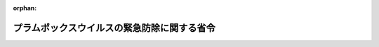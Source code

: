 .. _422M60000200004_20210401_000000000000000:

:orphan:

============================================
プラムポックスウイルスの緊急防除に関する省令
============================================

.. raw:: html
    
    
    <main id="contentsLaw" class="active">
    <div id="innerDocument" class="active">
    
    
    
    
    <div style="margin-bottom: 12px;">
    <div id="lawTitleNo" style="font-size: 1.067rem; font-weight: bold;" class="_shokanBoxParent">平成二十二年農林水産省令第四号<div class="_shokanBox"></div>
    <div class="_inyoBox" id="_inyo_"></div>
    </div>
    <div id="lawTitle" style="margin-left: 3rem; font-size: 1.5rem; font-weight: bold; line-height: 1.25em;" class="_shokanBoxParent">
    <span data-xpath="">プラムポックスウイルスの緊急防除に関する省令</span><div class="_shokanBox" id="_shokan_"><div class="_shokanBtnIcons"></div></div>
    <div class="_inyoBox" id="_inyo_"></div>
    </div>
    </div><section id="EnactStatement" class="active EnactStatement"><div class="_div_EnactStatement _shokanBoxParent" style="text-indent: 1em;">
    <span data-xpath="">植物防疫法（昭和二十五年法律第百五十一号）第十八条第一項の規定に基づき、プラムポックスウイルスの緊急防除に関する省令を次のように定める。</span><div class="_shokanBox" id="_shokan_"><div class="_shokanBtnIcons"></div></div>
    <div class="_inyoBox" id="_inyo_"></div>
    </div></section><section id="MainProvision" class="active MainProvision"><section id="" class="active Article"><div style="margin-left: 1em; font-weight: bold;" class="_div_ArticleCaption _shokanBoxParent">
    <span data-xpath="">（目的）</span><div class="_shokanBox" id="_shokan_"><div class="_shokanBtnIcons"></div></div>
    <div class="_inyoBox" id="_inyo_"></div>
    </div>
    <div style="margin-left: 1em; text-indent: -1em;" id="" class="_div_ArticleTitle _shokanBoxParent">
    <span style="font-weight: bold;">第一条</span>　<span data-xpath="">この省令は、プラムポックスウイルスの緊急防除を行うため必要な措置につき定めるものとする。</span><div class="_shokanBox" id="_shokan_"><div class="_shokanBtnIcons"></div></div>
    <div class="_inyoBox" id="_inyo_"></div>
    </div></section><section id="" class="active Article"><div style="margin-left: 1em; font-weight: bold;" class="_div_ArticleCaption _shokanBoxParent">
    <span data-xpath="">（防除区域）</span><div class="_shokanBox" id="_shokan_"><div class="_shokanBtnIcons"></div></div>
    <div class="_inyoBox" id="_inyo_"></div>
    </div>
    <div style="margin-left: 1em; text-indent: -1em;" id="" class="_div_ArticleTitle _shokanBoxParent">
    <span style="font-weight: bold;">第二条</span>　<span data-xpath="">プラムポックスウイルスの緊急防除を行う区域（以下「防除区域」という。）は、別表に掲げる地域とする。</span><div class="_shokanBox" id="_shokan_"><div class="_shokanBtnIcons"></div></div>
    <div class="_inyoBox" id="_inyo_"></div>
    </div></section><section id="" class="active Article"><div style="margin-left: 1em; font-weight: bold;" class="_div_ArticleCaption _shokanBoxParent">
    <span data-xpath="">（移動の制限）</span><div class="_shokanBox" id="_shokan_"><div class="_shokanBtnIcons"></div></div>
    <div class="_inyoBox" id="_inyo_"></div>
    </div>
    <div style="margin-left: 1em; text-indent: -1em;" id="" class="_div_ArticleTitle _shokanBoxParent">
    <span style="font-weight: bold;">第三条</span>　<span data-xpath="">防除区域内に存在するセイヨウマユミ、ナガバクコ、ヨウシュイボタ又はサクラ属（サクラ節を除く。）（以下「セイヨウマユミ等」と総称する。）の生植物（種子及び果実を除く。以下同じ。）は、植物防疫官がその行う検査の結果プラムポックスウイルスに感染していないと認める旨を示す表示を付したものでなければ、防除区域以外の地域へ移動させてはならない。</span><span data-xpath="">ただし、試験研究の用に供するため農林水産大臣の許可を受けた場合、及び調査を行うため、植物防疫官（植物防疫法第十九条第二項の規定に基づき農林水産大臣が東京都知事、神奈川県知事、岐阜県知事、愛知県知事、大阪府知事又は兵庫県知事に対し調査に関する協力指示書を交付した場合にあっては、植物防疫官又は東京都知事、神奈川県知事、岐阜県知事、愛知県知事、大阪府知事若しくは兵庫県知事の指定する職員）がセイヨウマユミ等の生植物を防除区域以外の地域へ移動しようとする場合には、この限りでない。</span><div class="_shokanBox" id="_shokan_"><div class="_shokanBtnIcons"></div></div>
    <div class="_inyoBox" id="_inyo_"></div>
    </div>
    <div style="margin-left: 1em; text-indent: -1em;" class="_div_ParagraphSentence _shokanBoxParent">
    <span style="font-weight: bold;">２</span>　<span data-xpath="">前項の検査を受けようとする者は、当該検査を受けようとする日の五日前までに植物防疫官に別記様式第一号による検査申請書を提出しなければならない。</span><div class="_shokanBox" id="_shokan_"><div class="_shokanBtnIcons"></div></div>
    <div class="_inyoBox" id="_inyo_"></div>
    </div>
    <div style="margin-left: 1em; text-indent: -1em;" class="_div_ParagraphSentence _shokanBoxParent">
    <span style="font-weight: bold;">３</span>　<span data-xpath="">植物防疫官は、前項の規定により検査を申請した者に対し、あらかじめ検査の期日を通知しなければならない。</span><div class="_shokanBox" id="_shokan_"><div class="_shokanBtnIcons"></div></div>
    <div class="_inyoBox" id="_inyo_"></div>
    </div>
    <div style="margin-left: 1em; text-indent: -1em;" class="_div_ParagraphSentence _shokanBoxParent">
    <span style="font-weight: bold;">４</span>　<span data-xpath="">第一項の検査の結果、当該生植物がプラムポックスウイルスに感染していないと認めたときは、植物防疫官は、当該申請者に対し、別記様式第二号による検査合格証明書を交付するものとする。</span><div class="_shokanBox" id="_shokan_"><div class="_shokanBtnIcons"></div></div>
    <div class="_inyoBox" id="_inyo_"></div>
    </div></section><section id="" class="active Article"><div style="margin-left: 1em; font-weight: bold;" class="_div_ArticleCaption _shokanBoxParent">
    <span data-xpath="">（移動の許可）</span><div class="_shokanBox" id="_shokan_"><div class="_shokanBtnIcons"></div></div>
    <div class="_inyoBox" id="_inyo_"></div>
    </div>
    <div style="margin-left: 1em; text-indent: -1em;" id="" class="_div_ArticleTitle _shokanBoxParent">
    <span style="font-weight: bold;">第四条</span>　<span data-xpath="">前条第一項ただし書の許可を受けようとする者は、その者の住所地を管轄する植物防疫所を経由して農林水産大臣に別記様式第三号による申請書を提出しなければならない。</span><div class="_shokanBox" id="_shokan_"><div class="_shokanBtnIcons"></div></div>
    <div class="_inyoBox" id="_inyo_"></div>
    </div>
    <div style="margin-left: 1em; text-indent: -1em;" class="_div_ParagraphSentence _shokanBoxParent">
    <span style="font-weight: bold;">２</span>　<span data-xpath="">農林水産大臣は、前項の申請書の提出があった場合において、プラムポックスウイルスの緊急防除に支障を及ぼすおそれがないと認めるときは、当該生植物の移動の方法、移動後の管理方法その他の事項につき必要な条件を付して移動を許可し、当該申請者に対し、別記様式第四号による許可証明書を交付するものとする。</span><div class="_shokanBox" id="_shokan_"><div class="_shokanBtnIcons"></div></div>
    <div class="_inyoBox" id="_inyo_"></div>
    </div>
    <div style="margin-left: 1em; text-indent: -1em;" class="_div_ParagraphSentence _shokanBoxParent">
    <span style="font-weight: bold;">３</span>　<span data-xpath="">前項の許可証明書の交付を受けた者は、これを当該許可に係る生植物又は容器包装に添付して移動させなければならない。</span><div class="_shokanBox" id="_shokan_"><div class="_shokanBtnIcons"></div></div>
    <div class="_inyoBox" id="_inyo_"></div>
    </div></section><section id="" class="active Article"><div style="margin-left: 1em; font-weight: bold;" class="_div_ArticleCaption _shokanBoxParent">
    <span data-xpath="">（廃棄の措置）</span><div class="_shokanBox" id="_shokan_"><div class="_shokanBtnIcons"></div></div>
    <div class="_inyoBox" id="_inyo_"></div>
    </div>
    <div style="margin-left: 1em; text-indent: -1em;" id="" class="_div_ArticleTitle _shokanBoxParent">
    <span style="font-weight: bold;">第五条</span>　<span data-xpath="">プラムポックスウイルスに感染し、又は感染しているおそれがあり、かつ、防除区域内に存在するセイヨウマユミ等の生植物であって、プラムポックスウイルスのまん延を防止するため必要があると認めて植物防疫官が指定するものを所有し、又は管理する者であって、植物防疫官によりこれを廃棄すべきことを命ぜられた者は、当該植物防疫官（植物防疫法第十九条第二項の規定に基づき農林水産大臣が東京都知事、神奈川県知事、岐阜県知事、愛知県知事、大阪府知事又は兵庫県知事に対し廃棄の措置に関する協力指示書を交付した場合にあっては、植物防疫官又は東京都知事、神奈川県知事、岐阜県知事、愛知県知事、大阪府知事若しくは兵庫県知事の指定する職員）の指示に従い、これを廃棄しなければならない。</span><div class="_shokanBox" id="_shokan_"><div class="_shokanBtnIcons"></div></div>
    <div class="_inyoBox" id="_inyo_"></div>
    </div></section></section><section id="" class="active SupplProvision"><div class="_div_SupplProvisionLabel SupplProvisionLabel _shokanBoxParent" style="margin-bottom: 10px; margin-left: 3em; font-weight: bold;">
    <span data-xpath="">附　則</span><div class="_shokanBox" id="_shokan_"><div class="_shokanBtnIcons"></div></div>
    <div class="_inyoBox" id="_inyo_"></div>
    </div>
    <section id="" class="active Article"><div style="margin-left: 1em; font-weight: bold;" class="_div_ArticleCaption _shokanBoxParent">
    <span data-xpath="">（施行期日）</span><div class="_shokanBox" id="_shokan_"><div class="_shokanBtnIcons"></div></div>
    <div class="_inyoBox" id="_inyo_"></div>
    </div>
    <div style="margin-left: 1em; text-indent: -1em;" id="" class="_div_ArticleTitle _shokanBoxParent">
    <span style="font-weight: bold;">第一条</span>　<span data-xpath="">この省令は、平成二十二年二月二十日から施行する。</span><div class="_shokanBox" id="_shokan_"><div class="_shokanBtnIcons"></div></div>
    <div class="_inyoBox" id="_inyo_"></div>
    </div></section><section id="" class="active Article"><div style="margin-left: 1em; font-weight: bold;" class="_div_ArticleCaption _shokanBoxParent">
    <span data-xpath="">（この省令の失効）</span><div class="_shokanBox" id="_shokan_"><div class="_shokanBtnIcons"></div></div>
    <div class="_inyoBox" id="_inyo_"></div>
    </div>
    <div style="margin-left: 1em; text-indent: -1em;" id="" class="_div_ArticleTitle _shokanBoxParent">
    <span style="font-weight: bold;">第二条</span>　<span data-xpath="">この省令は、平成三十三年三月三十一日限り、その効力を失う。</span><span data-xpath="">ただし、その時までにした行為に対する罰則の適用については、この省令は、その時以後も、なおその効力を有する。</span><div class="_shokanBox" id="_shokan_"><div class="_shokanBtnIcons"></div></div>
    <div class="_inyoBox" id="_inyo_"></div>
    </div></section></section><section id="" class="active SupplProvision"><div class="_div_SupplProvisionLabel SupplProvisionLabel _shokanBoxParent" style="margin-bottom: 10px; margin-left: 3em; font-weight: bold;">
    <span data-xpath="">附　則</span>　（平成二三年一月一一日農林水産省令第一号）<div class="_shokanBox" id="_shokan_"><div class="_shokanBtnIcons"></div></div>
    <div class="_inyoBox" id="_inyo_"></div>
    </div>
    <section class="active Paragraph"><div style="text-indent: 1em;" class="_div_ParagraphSentence _shokanBoxParent">
    <span data-xpath="">この省令は、平成二十三年二月十日から施行する。</span><div class="_shokanBox" id="_shokan_"><div class="_shokanBtnIcons"></div></div>
    <div class="_inyoBox" id="_inyo_"></div>
    </div></section></section><section id="" class="active SupplProvision"><div class="_div_SupplProvisionLabel SupplProvisionLabel _shokanBoxParent" style="margin-bottom: 10px; margin-left: 3em; font-weight: bold;">
    <span data-xpath="">附　則</span>　（平成二四年二月二日農林水産省令第六号）<div class="_shokanBox" id="_shokan_"><div class="_shokanBtnIcons"></div></div>
    <div class="_inyoBox" id="_inyo_"></div>
    </div>
    <section class="active Paragraph"><div style="text-indent: 1em;" class="_div_ParagraphSentence _shokanBoxParent">
    <span data-xpath="">この省令は、平成二十四年三月三日から施行する。</span><div class="_shokanBox" id="_shokan_"><div class="_shokanBtnIcons"></div></div>
    <div class="_inyoBox" id="_inyo_"></div>
    </div></section></section><section id="" class="active SupplProvision"><div class="_div_SupplProvisionLabel SupplProvisionLabel _shokanBoxParent" style="margin-bottom: 10px; margin-left: 3em; font-weight: bold;">
    <span data-xpath="">附　則</span>　（平成二五年一月一一日農林水産省令第一号）<div class="_shokanBox" id="_shokan_"><div class="_shokanBtnIcons"></div></div>
    <div class="_inyoBox" id="_inyo_"></div>
    </div>
    <section class="active Paragraph"><div style="text-indent: 1em;" class="_div_ParagraphSentence _shokanBoxParent">
    <span data-xpath="">この省令は、平成二十五年二月十日から施行する。</span><div class="_shokanBox" id="_shokan_"><div class="_shokanBtnIcons"></div></div>
    <div class="_inyoBox" id="_inyo_"></div>
    </div></section></section><section id="" class="active SupplProvision"><div class="_div_SupplProvisionLabel SupplProvisionLabel _shokanBoxParent" style="margin-bottom: 10px; margin-left: 3em; font-weight: bold;">
    <span data-xpath="">附　則</span>　（平成二五年一一月二九日農林水産省令第七〇号）<div class="_shokanBox" id="_shokan_"><div class="_shokanBtnIcons"></div></div>
    <div class="_inyoBox" id="_inyo_"></div>
    </div>
    <section class="active Paragraph"><div style="text-indent: 1em;" class="_div_ParagraphSentence _shokanBoxParent">
    <span data-xpath="">この省令は、平成二十五年十二月二十九日から施行する。</span><div class="_shokanBox" id="_shokan_"><div class="_shokanBtnIcons"></div></div>
    <div class="_inyoBox" id="_inyo_"></div>
    </div></section></section><section id="" class="active SupplProvision"><div class="_div_SupplProvisionLabel SupplProvisionLabel _shokanBoxParent" style="margin-bottom: 10px; margin-left: 3em; font-weight: bold;">
    <span data-xpath="">附　則</span>　（平成二六年一一月二八日農林水産省令第六六号）<div class="_shokanBox" id="_shokan_"><div class="_shokanBtnIcons"></div></div>
    <div class="_inyoBox" id="_inyo_"></div>
    </div>
    <section class="active Paragraph"><div style="text-indent: 1em;" class="_div_ParagraphSentence _shokanBoxParent">
    <span data-xpath="">この省令は、平成二十六年十二月二十八日から施行する。</span><div class="_shokanBox" id="_shokan_"><div class="_shokanBtnIcons"></div></div>
    <div class="_inyoBox" id="_inyo_"></div>
    </div></section></section><section id="" class="active SupplProvision"><div class="_div_SupplProvisionLabel SupplProvisionLabel _shokanBoxParent" style="margin-bottom: 10px; margin-left: 3em; font-weight: bold;">
    <span data-xpath="">附　則</span>　（平成二八年二月五日農林水産省令第八号）<div class="_shokanBox" id="_shokan_"><div class="_shokanBtnIcons"></div></div>
    <div class="_inyoBox" id="_inyo_"></div>
    </div>
    <section class="active Paragraph"><div style="text-indent: 1em;" class="_div_ParagraphSentence _shokanBoxParent">
    <span data-xpath="">この省令は、平成二十八年三月六日から施行する。</span><div class="_shokanBox" id="_shokan_"><div class="_shokanBtnIcons"></div></div>
    <div class="_inyoBox" id="_inyo_"></div>
    </div></section></section><section id="" class="active SupplProvision"><div class="_div_SupplProvisionLabel SupplProvisionLabel _shokanBoxParent" style="margin-bottom: 10px; margin-left: 3em; font-weight: bold;">
    <span data-xpath="">附　則</span>　（平成二九年一月二五日農林水産省令第四号）<div class="_shokanBox" id="_shokan_"><div class="_shokanBtnIcons"></div></div>
    <div class="_inyoBox" id="_inyo_"></div>
    </div>
    <section class="active Paragraph"><div style="text-indent: 1em;" class="_div_ParagraphSentence _shokanBoxParent">
    <span data-xpath="">この省令は、平成二十九年二月二十四日から施行する。</span><div class="_shokanBox" id="_shokan_"><div class="_shokanBtnIcons"></div></div>
    <div class="_inyoBox" id="_inyo_"></div>
    </div></section></section><section id="" class="active SupplProvision"><div class="_div_SupplProvisionLabel SupplProvisionLabel _shokanBoxParent" style="margin-bottom: 10px; margin-left: 3em; font-weight: bold;">
    <span data-xpath="">附　則</span>　（平成三〇年二月七日農林水産省令第六号）<div class="_shokanBox" id="_shokan_"><div class="_shokanBtnIcons"></div></div>
    <div class="_inyoBox" id="_inyo_"></div>
    </div>
    <section class="active Paragraph"><div style="text-indent: 1em;" class="_div_ParagraphSentence _shokanBoxParent">
    <span data-xpath="">この省令は、平成三十年三月九日から施行する。</span><div class="_shokanBox" id="_shokan_"><div class="_shokanBtnIcons"></div></div>
    <div class="_inyoBox" id="_inyo_"></div>
    </div></section></section><section id="" class="active SupplProvision"><div class="_div_SupplProvisionLabel SupplProvisionLabel _shokanBoxParent" style="margin-bottom: 10px; margin-left: 3em; font-weight: bold;">
    <span data-xpath="">附　則</span>　（令和元年一一月二六日農林水産省令第四二号）<div class="_shokanBox" id="_shokan_"><div class="_shokanBtnIcons"></div></div>
    <div class="_inyoBox" id="_inyo_"></div>
    </div>
    <section class="active Paragraph"><div style="text-indent: 1em;" class="_div_ParagraphSentence _shokanBoxParent">
    <span data-xpath="">この省令は、令和元年十二月二十六日から施行する。</span><div class="_shokanBox" id="_shokan_"><div class="_shokanBtnIcons"></div></div>
    <div class="_inyoBox" id="_inyo_"></div>
    </div></section></section><section id="" class="active SupplProvision"><div class="_div_SupplProvisionLabel SupplProvisionLabel _shokanBoxParent" style="margin-bottom: 10px; margin-left: 3em; font-weight: bold;">
    <span data-xpath="">附　則</span>　（令和二年六月一一日農林水産省令第四一号）<div class="_shokanBox" id="_shokan_"><div class="_shokanBtnIcons"></div></div>
    <div class="_inyoBox" id="_inyo_"></div>
    </div>
    <section class="active Paragraph"><div style="text-indent: 1em;" class="_div_ParagraphSentence _shokanBoxParent">
    <span data-xpath="">この省令は、公布の日から施行する。</span><div class="_shokanBox" id="_shokan_"><div class="_shokanBtnIcons"></div></div>
    <div class="_inyoBox" id="_inyo_"></div>
    </div></section></section><section id="" class="active SupplProvision"><div class="_div_SupplProvisionLabel SupplProvisionLabel _shokanBoxParent" style="margin-bottom: 10px; margin-left: 3em; font-weight: bold;">
    <span data-xpath="">附　則</span>　（令和二年一二月二一日農林水産省令第八三号）<div class="_shokanBox" id="_shokan_"><div class="_shokanBtnIcons"></div></div>
    <div class="_inyoBox" id="_inyo_"></div>
    </div>
    <section id="" class="active Article"><div style="margin-left: 1em; font-weight: bold;" class="_div_ArticleCaption _shokanBoxParent">
    <span data-xpath="">（施行期日）</span><div class="_shokanBox" id="_shokan_"><div class="_shokanBtnIcons"></div></div>
    <div class="_inyoBox" id="_inyo_"></div>
    </div>
    <div style="margin-left: 1em; text-indent: -1em;" id="" class="_div_ArticleTitle _shokanBoxParent">
    <span style="font-weight: bold;">第一条</span>　<span data-xpath="">この省令は、公布の日から施行する。</span><div class="_shokanBox" id="_shokan_"><div class="_shokanBtnIcons"></div></div>
    <div class="_inyoBox" id="_inyo_"></div>
    </div></section><section id="" class="active Article"><div style="margin-left: 1em; font-weight: bold;" class="_div_ArticleCaption _shokanBoxParent">
    <span data-xpath="">（経過措置）</span><div class="_shokanBox" id="_shokan_"><div class="_shokanBtnIcons"></div></div>
    <div class="_inyoBox" id="_inyo_"></div>
    </div>
    <div style="margin-left: 1em; text-indent: -1em;" id="" class="_div_ArticleTitle _shokanBoxParent">
    <span style="font-weight: bold;">第二条</span>　<span data-xpath="">この省令の施行の際現にあるこの省令による改正前の様式（次項において「旧様式」という。）により使用されている書類は、この省令による改正後の様式によるものとみなす。</span><div class="_shokanBox" id="_shokan_"><div class="_shokanBtnIcons"></div></div>
    <div class="_inyoBox" id="_inyo_"></div>
    </div>
    <div style="margin-left: 1em; text-indent: -1em;" class="_div_ParagraphSentence _shokanBoxParent">
    <span style="font-weight: bold;">２</span>　<span data-xpath="">この省令の施行の際現にある旧様式による用紙については、当分の間、これを取り繕って使用することができる。</span><div class="_shokanBox" id="_shokan_"><div class="_shokanBtnIcons"></div></div>
    <div class="_inyoBox" id="_inyo_"></div>
    </div></section></section><section id="" class="active AppdxTable"><div style="font-weight:600;" class="_div_AppdxTableTitle _shokanBoxParent">別表（第二条関係）<div class="_shokanBox" id="_shokan_"><div class="_shokanBtnIcons"></div></div>
    <div class="_inyoBox" id="_inyo_"></div>
    </div>
    <div class="_shokanBoxParent">
    <table class="Table" style="margin-left: 1em;"><tr class="TableRow"><td style="border-top: black none 1px; border-bottom: black none 1px; border-left: black none 1px; border-right: black none 1px;" class="col-pad"><div><span data-xpath="">東京都昭島市田中町（東日本旅客鉄道青梅線以南の地域に限る。）、拝島町、松原町、緑町及び美堀町、あきる野市（小川東、乙津、小中野、小峰台、小和田、戸倉、二宮東、平沢東、深沢及び養沢を除く。）、青梅市（小曾木、富岡及び御岳山を除く。）、八王子市宇津木町、梅坪町、大谷町、尾崎町、上壱分方町、川口町、久保山町、左入町、下恩方町、諏訪町、大楽寺町、高月町、滝山町、戸吹町、西寺方町、弐分方町及び丸山町、羽村市小作台、川崎（都道二百四十九号線以西の地域に限る。）、五ノ神（都道二百四十九号線以西の地域に限る。）、栄町、神明台、玉川、羽、羽加美、羽中、羽西、羽東及び緑ヶ丘、福生市牛浜、大字熊川（一般国道十六号線以東で都道七号線以北の地域を除く。）、大字福生（一般国道十六号線以東の地域並びに千八百四十六番から千八百六十五番まで、千九百五十八番から千九百七十四番まで、千九百八十一番及び千九百八十四番から千九百九十番までを除く。）、加美平、北田園、志茂、東町、本町、南田園及び武蔵野台並びに西多摩郡奥多摩町梅澤、川井、小丹波、丹三郎及び氷川並びに日の出町、神奈川県川崎市幸区小倉、小倉一丁目、小倉二丁目、小倉三丁目、小倉四丁目、小倉五丁目、鹿島田一丁目、鹿島田二丁目、鹿島田三丁目、北加瀬一丁目、北加瀬二丁目、北加瀬三丁目、新小倉、新川崎、塚越二丁目、塚越三丁目、塚越四丁目、東小倉、南加瀬一丁目、南加瀬二丁目、南加瀬三丁目、南加瀬四丁目、南加瀬五丁目、南幸町三丁目、矢上及び柳町並びに横浜市港北区大倉山一丁目、大倉山二丁目、大曽根一丁目、大曽根二丁目、大曽根三丁目、大曽根台、菊名一丁目、菊名二丁目、菊名三丁目、菊名四丁目、菊名五丁目、菊名六丁目、菊名七丁目、篠原北一丁目、篠原北二丁目、樽町一丁目、樽町二丁目、樽町三丁目、樽町四丁目、綱島西二丁目、錦が丘、日吉三丁目、日吉四丁目、日吉五丁目、日吉六丁目、日吉七丁目、日吉本町一丁目、富士塚一丁目、富士塚二丁目、大豆戸町、箕輪町一丁目、箕輪町二丁目、箕輪町三丁目及び師岡町並びに鶴見区江ケ崎町、梶山一丁目、梶山二丁目、上末吉一丁目、上末吉二丁目、上末吉三丁目、上末吉四丁目、上末吉五丁目、上の宮一丁目、上の宮二丁目、岸谷三丁目、岸谷四丁目、北寺尾一丁目、北寺尾二丁目、北寺尾三丁目、北寺尾四丁目、北寺尾五丁目、北寺尾六丁目、北寺尾七丁目、駒岡一丁目、駒岡二丁目、駒岡三丁目、駒岡四丁目、駒岡五丁目、獅子ケ谷一丁目、獅子ケ谷二丁目、獅子ケ谷三丁目、尻手一丁目、尻手二丁目、尻手三丁目、下末吉一丁目、下末吉二丁目、下末吉三丁目、下末吉四丁目、下末吉五丁目、下末吉六丁目、諏訪坂、佃野町、鶴見一丁目、鶴見二丁目、寺谷一丁目、寺谷二丁目、豊岡町、馬場一丁目、馬場二丁目、馬場三丁目、馬場四丁目、馬場五丁目、馬場六丁目、馬場七丁目、東寺尾一丁目、東寺尾二丁目、東寺尾五丁目、東寺尾六丁目、東寺尾北台、東寺尾中台、東寺尾東台、三ツ池公園、元宮二丁目、矢向一丁目、矢向二丁目、矢向三丁目、矢向四丁目、矢向五丁目及び矢向六丁目、岐阜県各務原市鵜沼朝日町、鵜沼大伊木町、鵜沼小伊木町、鵜沼西町、鵜沼羽場町、鵜沼古市場町、鵜沼真名越町、前渡北町、前渡西町及び前渡東町、愛知県一宮市浅井町江森、浅井町大野、浅井町大日比野、浅井町尾関、浅井町黒岩、浅井町河田、浅井町河端、浅井町小日比野、浅井町西浅井、浅井町西海戸、浅井町東浅井、浅井町前野及び瀬部、犬山市犬山、内田東町、大字塔野地（県道百八十八号線以西の地域に限る。）、大字前原、上坂町、上野、上野新町、木津、五郎丸、五郎丸東、天神町、中山町、羽黒（新郷瀬川以西の地域並びに新郷瀬川以東で県道百八十八号線及び県道十六号線以西の地域に限る。）、羽黒朝日、羽黒稲葉西、羽黒稲葉東、羽黒菊川、羽黒新田、羽黒新外山、羽黒摺墨、羽黒高橋、羽黒堂前、羽黒成海西、羽黒成海南、羽黒安戸南、羽黒余町、橋爪、橋爪東、前原、前原南及び丸山天白町、江南市後飛保町、江森町、小杁町、勝佐町、鹿子島町、草井町、河野町、小脇町、慈光堂町、高屋町、中般若町、野白町、般若町、飛高町、藤ケ丘、前野町、前飛保町、宮後町、宮田町、宮田神明町、村久野町、山尻町及び和田町並びに丹羽郡大口町大字河北、河北及び仲沖並びに扶桑町、大阪府河内長野市市町、木戸、木戸町（一般国道三百十号線以東の地域に限る。）、木戸東町、楠町西、楠町東、汐の宮町、千代田南町、松ケ丘中町及び松ケ丘東町、富田林市大字廿山（府道二百二号線以南の地域に限る。）、大字錦織、甲田、小金台、寿町、桜ケ丘町、新青葉丘町、新家、須賀、高辺台、谷川町、廿山、津々山台、寺池台、常盤町、錦織北、錦織東（府道二百二号線以北の地域に限る。）、錦ケ丘町、藤沢台、富美ケ丘町、宮甲田町及び美山台並びに八尾市大字大窪、大字恩智、大字垣内、大字教興寺、大字黒谷、大字郡川、大字千塚、大字服部川、大字山畑、大竹、恩智北町（恩智川以東の地域に限る。）、恩智中町（恩智川以東の地域に限る。）、恩智南町（恩智川以東の地域に限る。）、垣内、楽音寺、上尾町、上之島町北（恩智川以東の地域に限る。）、上之島町南（恩智川以東の地域に限る。）、教興寺、黒谷、郡川、高安町北（恩智川以東の地域に限る。）、高安町南（恩智川以東の地域に限る。）、千塚、西高安町、服部川、東町、東山本新町（恩智川以東の地域に限る。）、東山本町（恩智川以東の地域に限る。）、福栄町及び水越並びに兵庫県尼崎市常松、常吉、西昆陽、武庫の里、武庫之荘、武庫元町及び武庫豊町、伊丹市荒牧、荒牧南、池尻、伊丹、鋳物師、梅ノ木、大鹿、大野、荻野、荻野西、奥畑、春日丘、北河原、北園、北野、北本町、行基町、鴻池、御願塚（西日本旅客鉄道山陽新幹線以北の地域に限る。）、昆陽北、桜ケ丘、清水、鈴原町、千僧、高台、中央、寺本、寺本東、中野北、中野西、中野東、西台、西野、野間、野間北、東有岡、東野、平松、広畑、藤ノ木、船原、堀池、松ケ丘、美鈴町、瑞原、瑞穂町、緑ケ丘、南鈴原、南本町、宮ノ前及び山田、川西市加茂、久代、栄根、下加茂、東久代及び南花屋敷並びに宝塚市安倉中、安倉西、安倉南、旭町、伊孑志（阪急電鉄今津線以東の地域に限る。）、今里町、金井町、亀井町、川面（中国縦貫自動車道以南で一後川以東の地域に限る。）、清荒神、口谷西、口谷東、向月町、光明町、御所の前町、御殿山（中国縦貫自動車道以南の地域に限る。）、小浜、高松町、鶴の荘、東洋町、中筋、中筋山手、中山荘園、中山台、中山寺、福井町、星の荘、米谷（一般国道百七十六号線以南の地域に限る。）、美座、南ひばりガ丘、美幸町、売布、売布東の町、山本西、山本野里、山本丸橋及び弥生町</span></div></td></tr></table>
    <div class="_shokanBox"></div>
    <div class="_inyoBox"></div>
    </div></section><section id="" class="active AppdxStyle"><div style="font-weight:600;" class="_div_AppdxStyleTitle _shokanBoxParent">別記様式第一号<div class="_shokanBox" id="_shokan_"><div class="_shokanBtnIcons"></div></div>
    <div class="_inyoBox" id="_inyo_"></div>
    </div>
    <div>
              <a href="/./pict/H22F17001000004_2104141804_001.pdf" target="_blank" style="margin-left:2em;" class="fig_pdf_icon"></a>
            </div></section><section id="" class="active AppdxStyle"><div style="font-weight:600;" class="_div_AppdxStyleTitle _shokanBoxParent">別記様式第二号<div class="_shokanBox" id="_shokan_"><div class="_shokanBtnIcons"></div></div>
    <div class="_inyoBox" id="_inyo_"></div>
    </div>
    <div>
              <a href="/./pict/H22F17001000004_2104141804_002.pdf" target="_blank" style="margin-left:2em;" class="fig_pdf_icon"></a>
            </div></section><section id="" class="active AppdxStyle"><div style="font-weight:600;" class="_div_AppdxStyleTitle _shokanBoxParent">別記様式第三号<div class="_shokanBox" id="_shokan_"><div class="_shokanBtnIcons"></div></div>
    <div class="_inyoBox" id="_inyo_"></div>
    </div>
    <div>
              <a href="/./pict/H22F17001000004_2104141804_003.pdf" target="_blank" style="margin-left:2em;" class="fig_pdf_icon"></a>
            </div></section><section id="" class="active AppdxStyle"><div style="font-weight:600;" class="_div_AppdxStyleTitle _shokanBoxParent">別記様式第四号<div class="_shokanBox" id="_shokan_"><div class="_shokanBtnIcons"></div></div>
    <div class="_inyoBox" id="_inyo_"></div>
    </div>
    <div>
              <a href="/./pict/H22F17001000004_2104141804_004.pdf" target="_blank" style="margin-left:2em;" class="fig_pdf_icon"></a>
            </div></section>
    
    
    
    
    
    </div>
    </main>
    
    
